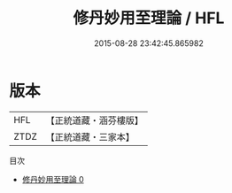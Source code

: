#+TITLE: 修丹妙用至理論 / HFL

#+DATE: 2015-08-28 23:42:45.865982
* 版本
 |       HFL|【正統道藏・涵芬樓版】|
 |      ZTDZ|【正統道藏・三家本】|
目次
 - [[file:KR5a0235_000.txt][修丹妙用至理論 0]]
